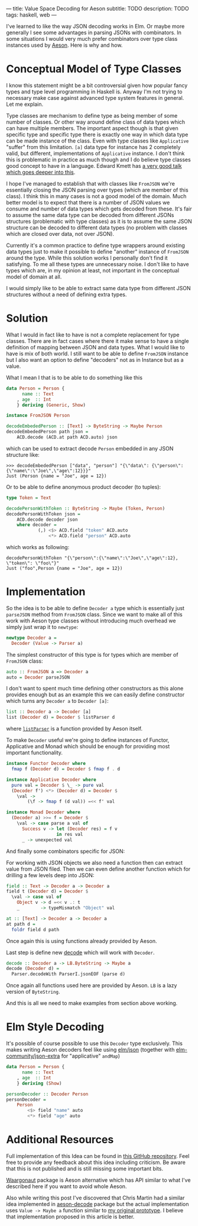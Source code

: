 ---
title: Value Space Decoding for Aeson
subtitle: TODO
description: TODO
tags: haskell, web
---

I've learned to like the way JSON decoding works in Elm.
Or maybe more generally I see some advantages in parsing JSONs
with combinators. In some situations I would very much prefer
combinators over type class instances used by [[https://hackage.haskell.org/package/aeson][Aeson]]. Here is why and how.

* Conceptual Model of Type Classes

I know this statement might be a bit controversial given how popular fancy types
and type level programming in Haskell is. Anyway I'm not trying to necessary make
case against advanced type system features in general. Let me explain.

Type classes are mechanism to define type as being member of some number of classes.
Or other way around define class of data types which can have multiple members.
The important aspect though is that given specific type and specific type there is exactly
one way in which data type can be made instance of the class.
Even with type classes like ~Applicative~ "suffer" from this limitation.
~[a]~ data type for instance has 2 completely valid, but different, implementations
of ~Applicative~ instance. I don't think this is problematic in practice as much though and
I do believe type classes good concept to have in a language. Edward Kmett has
[[https://www.youtube.com/watch?v=hIZxTQP1ifo][a very good talk which goes deeper into this]].

I hope I've managed to establish that with classes like ~FromJSON~ we're essentially closing
the JSON parsing over types (which are member of this class). I think this in many cases is not a good model of the domain.
Much better model is to expect that there is a number of JSON values we consume
and number of data types which gets decoded from these.
It's fair to assume the same data type can be decoded from different JSONs structures
(problematic with type classes) as it is
to assume the same JSON structure can be decoded to different data types (no problem with classes which are closed over data, not over JSON).

Currently it's a common practice to define type wrappers around existing data types
just to make it possible to define "another" instance of ~FromJSON~ around the type.
While this solution works I personally don't find it satisfying.
To me all these types are unnecessary noise. I don't like to have types
which are, in my opinion at least, not important in the conceptual model of domain at all.

I would simply like to be able to extract same data type from different JSON structures without
a need of defining extra types.

* Solution

What I would in fact like to have is not a complete replacement for type classes.
There are in fact cases where there it make sense to have a single definition
of mapping between JSON and data types. What I would like to have is mix of both world.
I still want to be able to define ~FromJSON~ instance but I also want an option to define
"decoders" not as in Instance but as a value.

What I mean I that is to be able to do something like this

#+BEGIN_SRC haskell
data Person = Person {
      name :: Text
    , age  :: Int
    } deriving (Generic, Show)

instance FromJSON Person

decodeEmbededPerson :: [Text] -> ByteString -> Maybe Person
decodeEmbededPerson path json =
    ACD.decode (ACD.at path ACD.auto) json
#+END_SRC

which can be used to extract decode ~Person~ embedded in
any JSON structure like:

#+BEGIN_SRC shell
>>> decodeEmbededPerson ["data", "person"] "{\"data\": {\"person\":{\"name\":\"Joe\",\"age\":12}}}"
Just (Person {name = "Joe", age = 12})
#+END_SRC

Or to be able to define anonymous product decoder (to tuples):

#+BEGIN_SRC haskell
type Token = Text

decodePersonWithToken :: ByteString -> Maybe (Token, Person)
decodePersonWithToken json =
    ACD.decode decoder json
    where decoder =
            (,) <$> ACD.field "token" ACD.auto
                <*> ACD.field "person" ACD.auto
#+END_SRC

which works as following:

#+BEGIN_SRC shell
decodePersonWithToken "{\"person\":{\"name\":\"Joe\",\"age\":12}, \"token\": \"foo\"}"
Just ("foo",Person {name = "Joe", age = 12})
#+END_SRC

* Implementation

So the idea is to be able to define ~Decoder a~ type which is essentially just ~parseJSON~
method from ~FromJSON~ class. Since we want to make all of this work with Aeson type classes
without introducing much overhead we simply just wrap it to ~newtype~:

#+BEGIN_SRC haskell
newtype Decoder a =
  Decoder (Value -> Parser a)
#+END_SRC

The simplest constructor of this type is for types which are member of ~FromJSON~ class:

#+BEGIN_SRC haskell
auto :: FromJSON a => Decoder a
auto = Decoder parseJSON
#+END_SRC

I don't want to spent much time defining other constructors as this alone provides
enough but as an example this we can easily define constructor which turns any ~Decoder a~
to ~Decoder [a]~:

#+BEGIN_SRC haskell
list :: Decoder a -> Decoder [a]
list (Decoder d) = Decoder $ listParser d
#+END_SRC

where [[https://hackage.haskell.org/package/aeson-1.4.6.0/docs/Data-Aeson-Types.html#v:listParser][~listParser~]] is a function provided by Aeson itself.

To make ~Decoder~ useful we're going to define instances of Functor, Applicative and Monad
which should be enough for providing most important functionality.

#+BEGIN_SRC haskell
instance Functor Decoder where
  fmap f (Decoder d) = Decoder $ fmap f . d

instance Applicative Decoder where
  pure val = Decoder $ \_ -> pure val
  (Decoder f') <*> (Decoder d) = Decoder $
    \val ->
        (\f -> fmap f (d val)) =<< f' val

instance Monad Decoder where
  (Decoder a) >>= f = Decoder $
    \val -> case parse a val of
      Success v -> let (Decoder res) = f v
                   in res val
      _ -> unexpected val
#+END_SRC

And finally some combinators specific for JSON:

For working with JSON objects we also need a function then can extract value from
JSON filed. Then we can even define another function which for drilling a few levels
deep into JSON:

#+BEGIN_SRC haskell
field :: Text -> Decoder a -> Decoder a
field t (Decoder d) = Decoder $
  \val -> case val of
    Object v -> d =<< v .: t
    _        -> typeMismatch "Object" val

at :: [Text] -> Decoder a -> Decoder a
at path d =
  foldr field d path
#+END_SRC

Once again this is using functions already provided by Aeson.

Last step is define new [[https://hackage.haskell.org/package/aeson-1.4.6.0/docs/Data-Aeson.html#v:decode][decode]] which will work with ~Decoder~.

#+BEGIN_SRC haskell
decode :: Decoder a -> LB.ByteString -> Maybe a
decode (Decoder d) =
  Parser.decodeWith ParserI.jsonEOF (parse d)
#+END_SRC

Once again all functions used here are provided by Aeson. ~LB~ is a lazy version of ~ByteString~.

And this is all we need to make examples from section above working.

* Elm Style Decoding

It's possible of course possible to use this ~Decoder~ type exclusively.
This makes writing Aeson decoders feel like using [[https://package.elm-lang.org/packages/elm/json/latest/Json-Decode][elm/json]]
(together with [[https://package.elm-lang.org/packages/elm-community/json-extra/latest/][elm-community/json-extra]] for "applicative" ~andMap~)

#+BEGIN_SRC haskell
data Person = Person {
      name :: Text
    , age  :: Int
    } deriving (Show)

personDecoder :: Decoder Person
personDecoder =
    Person
        <$> field "name" auto
        <*> field "age" auto
#+END_SRC

* Additional Resources

Full implementation of this Idea can be found in [[https://github.com/turboMaCk/aeson-combinators][this GitHub repository]].
Feel free to provide any feedback about this idea including criticism.
Be aware that this is not published and is still missing some important bits.

[[https://hackage.haskell.org/package/waargonaut][Waargonaut]] package is Aeson alternative which has API similar to what I've described here
if you want to avoid whole Aeson.

Also while writing this post I've discovered that Chris Martin had a similar idea
implemented in [[https://hackage.haskell.org/package/aeson-decode-0.1.0.0/docs/AesonDecode.html][aeson-decode]] package but the actual implementation uses ~Value -> Maybe a~
function similar to [[https://twitter.com/turbo_MaCk/status/1227247541336641536][my original prototype]]. I believe that implementation proposed in
this article is better.
